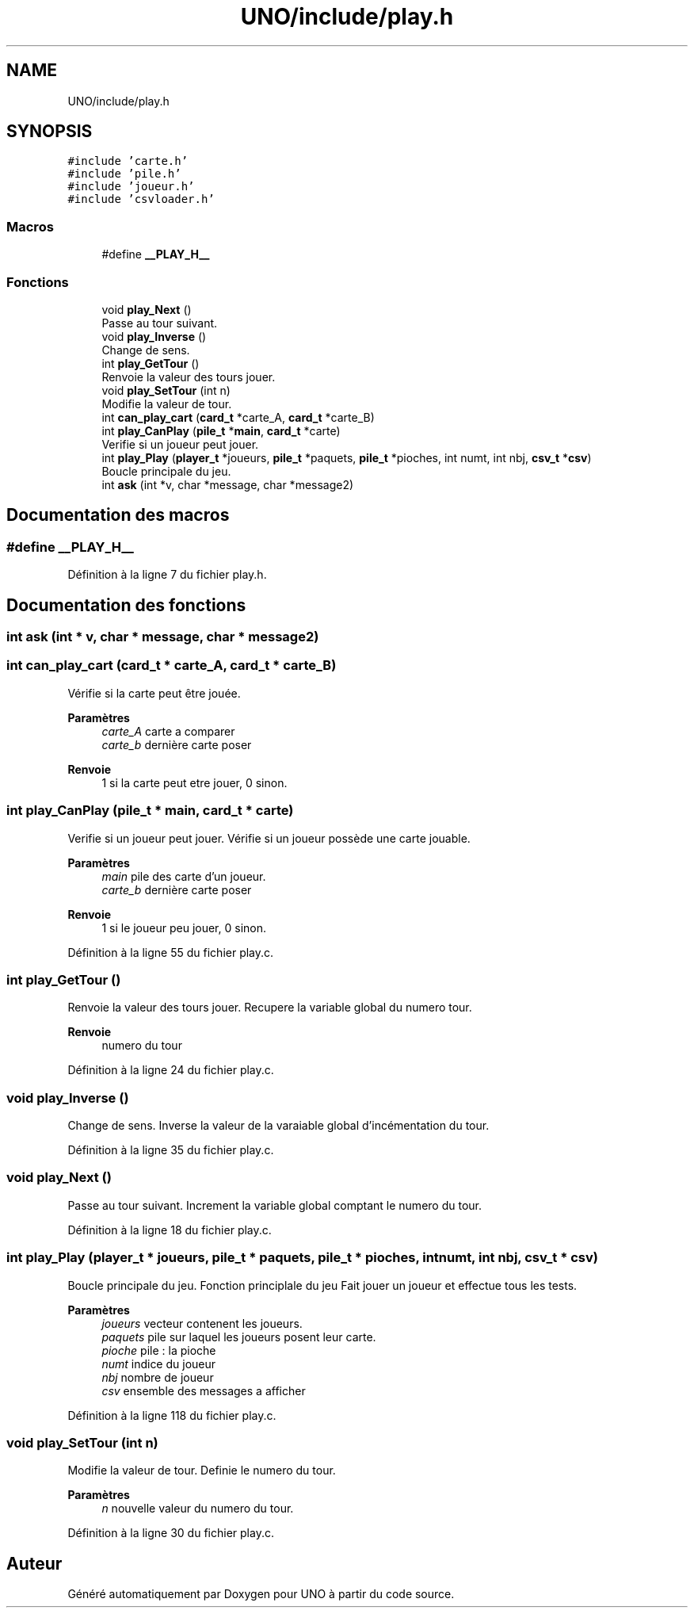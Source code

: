 .TH "UNO/include/play.h" 3 "Samedi 2 Mai 2020" "Version 1.3" "UNO" \" -*- nroff -*-
.ad l
.nh
.SH NAME
UNO/include/play.h
.SH SYNOPSIS
.br
.PP
\fC#include 'carte\&.h'\fP
.br
\fC#include 'pile\&.h'\fP
.br
\fC#include 'joueur\&.h'\fP
.br
\fC#include 'csvloader\&.h'\fP
.br

.SS "Macros"

.in +1c
.ti -1c
.RI "#define \fB__PLAY_H__\fP"
.br
.in -1c
.SS "Fonctions"

.in +1c
.ti -1c
.RI "void \fBplay_Next\fP ()"
.br
.RI "Passe au tour suivant\&. "
.ti -1c
.RI "void \fBplay_Inverse\fP ()"
.br
.RI "Change de sens\&. "
.ti -1c
.RI "int \fBplay_GetTour\fP ()"
.br
.RI "Renvoie la valeur des tours jouer\&. "
.ti -1c
.RI "void \fBplay_SetTour\fP (int n)"
.br
.RI "Modifie la valeur de tour\&. "
.ti -1c
.RI "int \fBcan_play_cart\fP (\fBcard_t\fP *carte_A, \fBcard_t\fP *carte_B)"
.br
.ti -1c
.RI "int \fBplay_CanPlay\fP (\fBpile_t\fP *\fBmain\fP, \fBcard_t\fP *carte)"
.br
.RI "Verifie si un joueur peut jouer\&. "
.ti -1c
.RI "int \fBplay_Play\fP (\fBplayer_t\fP *joueurs, \fBpile_t\fP *paquets, \fBpile_t\fP *pioches, int numt, int nbj, \fBcsv_t\fP *\fBcsv\fP)"
.br
.RI "Boucle principale du jeu\&. "
.ti -1c
.RI "int \fBask\fP (int *v, char *message, char *message2)"
.br
.in -1c
.SH "Documentation des macros"
.PP 
.SS "#define __PLAY_H__"

.PP
Définition à la ligne 7 du fichier play\&.h\&.
.SH "Documentation des fonctions"
.PP 
.SS "int ask (int * v, char * message, char * message2)"

.SS "int can_play_cart (\fBcard_t\fP * carte_A, \fBcard_t\fP * carte_B)"
Vérifie si la carte peut être jouée\&. 
.PP
\fBParamètres\fP
.RS 4
\fIcarte_A\fP carte a comparer 
.br
\fIcarte_b\fP dernière carte poser 
.RE
.PP
\fBRenvoie\fP
.RS 4
1 si la carte peut etre jouer, 0 sinon\&. 
.RE
.PP

.SS "int play_CanPlay (\fBpile_t\fP * main, \fBcard_t\fP * carte)"

.PP
Verifie si un joueur peut jouer\&. Vérifie si un joueur possède une carte jouable\&. 
.PP
\fBParamètres\fP
.RS 4
\fImain\fP pile des carte d'un joueur\&. 
.br
\fIcarte_b\fP dernière carte poser 
.RE
.PP
\fBRenvoie\fP
.RS 4
1 si le joueur peu jouer, 0 sinon\&. 
.RE
.PP

.PP
Définition à la ligne 55 du fichier play\&.c\&.
.SS "int play_GetTour ()"

.PP
Renvoie la valeur des tours jouer\&. Recupere la variable global du numero tour\&. 
.PP
\fBRenvoie\fP
.RS 4
numero du tour 
.RE
.PP

.PP
Définition à la ligne 24 du fichier play\&.c\&.
.SS "void play_Inverse ()"

.PP
Change de sens\&. Inverse la valeur de la varaiable global d'incémentation du tour\&. 
.PP
Définition à la ligne 35 du fichier play\&.c\&.
.SS "void play_Next ()"

.PP
Passe au tour suivant\&. Increment la variable global comptant le numero du tour\&. 
.PP
Définition à la ligne 18 du fichier play\&.c\&.
.SS "int play_Play (\fBplayer_t\fP * joueurs, \fBpile_t\fP * paquets, \fBpile_t\fP * pioches, int numt, int nbj, \fBcsv_t\fP * csv)"

.PP
Boucle principale du jeu\&. Fonction principlale du jeu Fait jouer un joueur et effectue tous les tests\&. 
.PP
\fBParamètres\fP
.RS 4
\fIjoueurs\fP vecteur contenent les joueurs\&. 
.br
\fIpaquets\fP pile sur laquel les joueurs posent leur carte\&. 
.br
\fIpioche\fP pile : la pioche 
.br
\fInumt\fP indice du joueur 
.br
\fInbj\fP nombre de joueur 
.br
\fIcsv\fP ensemble des messages a afficher 
.RE
.PP

.PP
Définition à la ligne 118 du fichier play\&.c\&.
.SS "void play_SetTour (int n)"

.PP
Modifie la valeur de tour\&. Definie le numero du tour\&. 
.PP
\fBParamètres\fP
.RS 4
\fIn\fP nouvelle valeur du numero du tour\&. 
.RE
.PP

.PP
Définition à la ligne 30 du fichier play\&.c\&.
.SH "Auteur"
.PP 
Généré automatiquement par Doxygen pour UNO à partir du code source\&.
